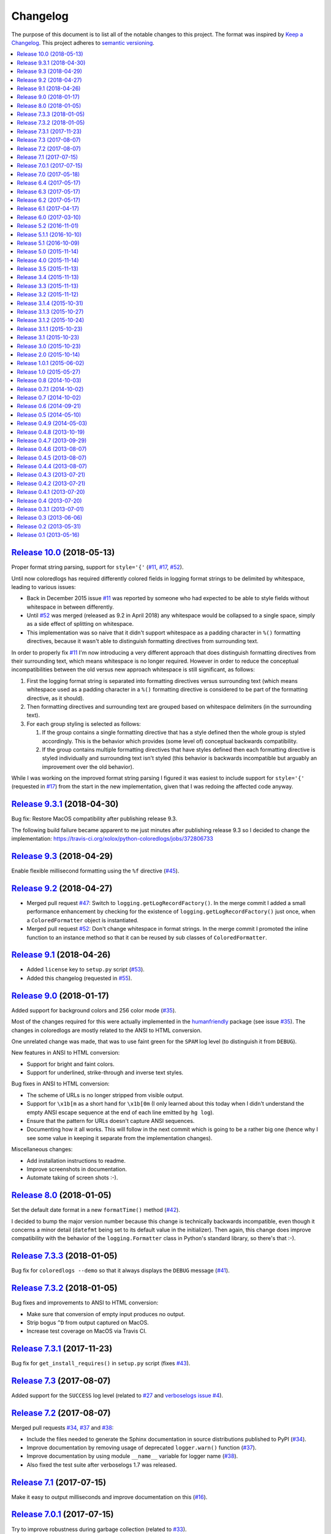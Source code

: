 Changelog
=========

The purpose of this document is to list all of the notable changes to this
project. The format was inspired by `Keep a Changelog`_. This project adheres
to `semantic versioning`_.

.. contents::
   :local:

.. _Keep a Changelog: http://keepachangelog.com/
.. _semantic versioning: http://semver.org/

`Release 10.0`_ (2018-05-13)
----------------------------

Proper format string parsing, support for ``style='{'`` (`#11`_, `#17`_, `#52`_).

Until now coloredlogs has required differently colored fields in logging format
strings to be delimited by whitespace, leading to various issues:

- Back in December 2015 issue `#11`_ was reported by someone who had expected
  to be able to style fields without whitespace in between differently.

- Until `#52`_ was merged (released as 9.2 in April 2018) any whitespace would
  be collapsed to a single space, simply as a side effect of splitting on
  whitespace.

- This implementation was so naive that it didn't support whitespace as a
  padding character in ``%()`` formatting directives, because it wasn't able to
  distinguish formatting directives from surrounding text.

In order to properly fix `#11`_ I'm now introducing a very different approach
that does distinguish formatting directives from their surrounding text, which
means whitespace is no longer required. However in order to reduce the
conceptual incompatibilities between the old versus new approach whitespace is
still significant, as follows:

1. First the logging format string is separated into formatting directives
   versus surrounding text (which means whitespace used as a padding character
   in a ``%()`` formatting directive is considered to be part of the formatting
   directive, as it should).

2. Then formatting directives and surrounding text are grouped based on
   whitespace delimiters (in the surrounding text).

3. For each group styling is selected as follows:

   1. If the group contains a single formatting directive that has a style
      defined then the whole group is styled accordingly. This is the behavior
      which provides (some level of) conceptual backwards compatibility.

   2. If the group contains multiple formatting directives that have styles
      defined then each formatting directive is styled individually and
      surrounding text isn't styled (this behavior is backwards incompatible
      but arguably an improvement over the old behavior).

While I was working on the improved format string parsing I figured it was
easiest to include support for ``style='{'`` (requested in `#17`_) from the
start in the new implementation, given that I was redoing the affected code
anyway.

.. _Release 10.0: https://github.com/xolox/python-coloredlogs/compare/9.3.1...10.0
.. _#11: https://github.com/xolox/python-coloredlogs/issues/11
.. _#17: https://github.com/xolox/python-coloredlogs/issues/17

`Release 9.3.1`_ (2018-04-30)
-----------------------------

Bug fix: Restore MacOS compatibility after publishing release 9.3.

The following build failure became apparent to me just minutes after
publishing release 9.3 so I decided to change the implementation:
https://travis-ci.org/xolox/python-coloredlogs/jobs/372806733

.. _Release 9.3.1: https://github.com/xolox/python-coloredlogs/compare/9.3...9.3.1

`Release 9.3`_ (2018-04-29)
---------------------------

Enable flexible millisecond formatting using the ``%f`` directive (`#45`_).

.. _Release 9.3: https://github.com/xolox/python-coloredlogs/compare/9.2...9.3
.. _#45: https://github.com/xolox/python-coloredlogs/issues/45

`Release 9.2`_ (2018-04-27)
---------------------------

- Merged pull request `#47`_: Switch to ``logging.getLogRecordFactory()``. In
  the merge commit I added a small performance enhancement by checking for the
  existence of ``logging.getLogRecordFactory()`` just once, when a
  ``ColoredFormatter`` object is instantiated.

- Merged pull request `#52`_: Don't change whitespace in format strings. In the
  merge commit I promoted the inline function to an instance method so that it
  can be reused by sub classes of ``ColoredFormatter``.

.. _Release 9.2: https://github.com/xolox/python-coloredlogs/compare/9.1...9.2
.. _#47: https://github.com/xolox/python-coloredlogs/pull/47
.. _#52: https://github.com/xolox/python-coloredlogs/pull/52

`Release 9.1`_ (2018-04-26)
---------------------------

- Added ``license`` key to ``setup.py`` script (`#53`_).
- Added this changelog (requested in `#55`_).

.. _Release 9.1: https://github.com/xolox/python-coloredlogs/compare/9.0...9.1
.. _#53: https://github.com/xolox/python-coloredlogs/pull/53
.. _#55: https://github.com/xolox/python-coloredlogs/issues/55

`Release 9.0`_ (2018-01-17)
---------------------------

Added support for background colors and 256 color mode (`#35`_).

Most of the changes required for this were actually implemented in the
humanfriendly_ package (see issue `#35`_). The changes in coloredlogs
are mostly related to the ANSI to HTML conversion.

One unrelated change was made, that was to use faint green for the ``SPAM`` log
level (to distinguish it from ``DEBUG``).

New features in ANSI to HTML conversion:

- Support for bright and faint colors.
- Support for underlined, strike-through and inverse text styles.

Bug fixes in ANSI to HTML conversion:

- The scheme of URLs is no longer stripped from visible output.
- Support for ``\x1b[m`` as a short hand for ``\x1b[0m`` (I only learned about
  this today when I didn't understand the empty ANSI escape sequence at the end
  of each line emitted by ``hg log``).
- Ensure that the pattern for URLs doesn't capture ANSI sequences.

- Documenting how it all works. This will follow in the next commit
  which is going to be a rather big one (hence why I see some value
  in keeping it separate from the implementation changes).

Miscellaneous changes:

- Add installation instructions to readme.
- Improve screenshots in documentation.
- Automate taking of screen shots :-).

.. _Release 9.0: https://github.com/xolox/python-coloredlogs/compare/8.0...9.0
.. _#35: https://github.com/xolox/python-coloredlogs/issues/35
.. _humanfriendly: https://humanfriendly.readthedocs.io/

`Release 8.0`_ (2018-01-05)
---------------------------

Set the default date format in a new ``formatTime()`` method (`#42`_).

I decided to bump the major version number because this change is technically
backwards incompatible, even though it concerns a minor detail (``datefmt``
being set to its default value in the initializer). Then again, this change
does improve compatibility with the behavior of the ``logging.Formatter`` class
in Python's standard library, so there's that :-).

.. _Release 8.0: https://github.com/xolox/python-coloredlogs/compare/7.3.3...8.0
.. _#42: https://github.com/xolox/python-coloredlogs/pull/42

`Release 7.3.3`_ (2018-01-05)
-----------------------------

Bug fix for ``coloredlogs --demo`` so that it always displays the ``DEBUG`` message (`#41`_).

.. _Release 7.3.3: https://github.com/xolox/python-coloredlogs/compare/7.3.2...7.3.3
.. _#41: https://github.com/xolox/python-coloredlogs/pull/41

`Release 7.3.2`_ (2018-01-05)
-----------------------------

Bug fixes and improvements to ANSI to HTML conversion:

- Make sure that conversion of empty input produces no output.
- Strip bogus ``^D`` from output captured on MacOS.
- Increase test coverage on MacOS via Travis CI.

.. _Release 7.3.2: https://github.com/xolox/python-coloredlogs/compare/7.3.1...7.3.2

`Release 7.3.1`_ (2017-11-23)
-----------------------------

Bug fix for ``get_install_requires()`` in ``setup.py`` script (fixes `#43`_).

.. _Release 7.3.1: https://github.com/xolox/python-coloredlogs/compare/7.3...7.3.1
.. _#43: https://github.com/xolox/python-coloredlogs/issues/43

`Release 7.3`_ (2017-08-07)
---------------------------

Added support for the ``SUCCESS`` log level (related to `#27`_ and `verboselogs
issue #4 <https://github.com/xolox/python-verboselogs/issues/4>`_).

.. _Release 7.3: https://github.com/xolox/python-coloredlogs/compare/7.2...7.3
.. _#27: https://github.com/xolox/python-coloredlogs/issues/27

`Release 7.2`_ (2017-08-07)
---------------------------

Merged pull requests `#34`_, `#37`_ and `#38`_:

- Include the files needed to generate the Sphinx documentation in source distributions published to PyPI (`#34`_).
- Improve documentation by removing usage of deprecated ``logger.warn()`` function (`#37`_).
- Improve documentation by using module ``__name__`` variable for logger name (`#38`_).
- Also fixed the test suite after verboselogs 1.7 was released.

.. _Release 7.2: https://github.com/xolox/python-coloredlogs/compare/7.1...7.2
.. _#34: https://github.com/xolox/python-coloredlogs/pull/34
.. _#37: https://github.com/xolox/python-coloredlogs/pull/37
.. _#38: https://github.com/xolox/python-coloredlogs/pull/38

`Release 7.1`_ (2017-07-15)
---------------------------

Make it easy to output milliseconds and improve documentation on this (`#16`_).

.. _Release 7.1: https://github.com/xolox/python-coloredlogs/compare/7.0.1...7.1
.. _#16: https://github.com/xolox/python-coloredlogs/issues/16

`Release 7.0.1`_ (2017-07-15)
-----------------------------

Try to improve robustness during garbage collection (related to `#33`_).

.. _Release 7.0.1: https://github.com/xolox/python-coloredlogs/compare/7.0...7.0.1
.. _#33: https://github.com/xolox/python-coloredlogs/issues/33

`Release 7.0`_ (2017-05-18)
---------------------------

This release improves the robustness of ANSI to HTML conversion:

- Don't break ANSI to HTML conversion on output encoding errors.
- Gracefully handle unsupported colors in converter module.
- Make it even easier to integrate with ``cron``.
- Improved the HTML encoding of whitespace.
- Wrap generated HTML in ``<code>`` by default.
- Reduced the size of generated HTML (really CSS).
- Reduced internal duplication of constants.

.. _Release 7.0: https://github.com/xolox/python-coloredlogs/compare/6.4...7.0

`Release 6.4`_ (2017-05-17)
---------------------------

Mention ``colorama.init()`` in the documentation (fixes `#25`_).

.. _Release 6.4: https://github.com/xolox/python-coloredlogs/compare/6.3...6.4
.. _#25: https://github.com/xolox/python-coloredlogs/issues/25

`Release 6.3`_ (2017-05-17)
---------------------------

Bug fix: Avoid ``copy.copy()`` deadlocks (fixes `#29`_).

This was a rather obscure issue and I expect this not to to affect most users,
but the reported breakage was definitely not intended, so it was a bug I wanted
to fix.

.. _Release 6.3: https://github.com/xolox/python-coloredlogs/compare/6.2...6.3
.. _#29: https://github.com/xolox/python-coloredlogs/issues/29

`Release 6.2`_ (2017-05-17)
---------------------------

Enable runtime patching of ``sys.stderr`` (related to `#30`_ and `#31`_).

.. _Release 6.2: https://github.com/xolox/python-coloredlogs/compare/6.1...6.2
.. _#30: https://github.com/xolox/python-coloredlogs/issues/30
.. _#31: https://github.com/xolox/python-coloredlogs/pull/31

`Release 6.1`_ (2017-04-17)
---------------------------

- Bug fix: Adjust logger level in ``set_level()``, ``increase_verbosity()``, etc. (this is a follow up to release 6.0).
- Bug fix: Never enable system logging on Windows.
- Increase test coverage (using mocking).
- Document Python 3.6 support.

.. _Release 6.1: https://github.com/xolox/python-coloredlogs/compare/6.0...6.1

`Release 6.0`_ (2017-03-10)
---------------------------

Two backwards incompatible changes were made:

- Changed log level handling in ``coloredlogs.install()``.
- Changed the default system logging level from ``DEBUG`` to ``INFO``. To make
  it easier to restore the old behavior, ``coloredlogs.install(syslog='debug')``
  is now supported.

The old and problematic behavior was as follows:

- ``coloredlogs.install()`` would unconditionally change the log level of the
  root logger to ``logging.NOTSET`` (changing it from the root logger's default
  level ``logging.WARNING``) and the log levels of handler(s) would control
  which log messages were actually emitted.

- ``enable_system_logging()`` would never change the root logger's log level,
  which meant that when ``enable_system_logging()`` was used in isolation from
  ``install()`` the default log level would implicitly be set to
  ``logging.WARNING`` (the default log level of the root logger).

Over the years I've gotten a lot of feedback about the log level handling in
the coloredlogs package, it was clearly the number one cause of confusion for
users. Here are some examples:

- https://github.com/xolox/python-coloredlogs/issues/14
- https://github.com/xolox/python-coloredlogs/issues/18
- https://github.com/xolox/python-coloredlogs/pull/21
- https://github.com/xolox/python-coloredlogs/pull/23
- https://github.com/xolox/python-coloredlogs/issues/24

My hope is that with the changes I've made in the past days, the experience for
new users will be more 'Do What I Mean' and less 'What The Fuck is Going On
Here?!' :-). Of course only time (and feedback, or lack thereof) will tell
whether I've succeeded.

.. _Release 6.0: https://github.com/xolox/python-coloredlogs/compare/5.2...6.0

`Release 5.2`_ (2016-11-01)
---------------------------

Merged pull request `#19`_: Automatically call ``coloredlogs.install()`` if
``COLOREDLOGS_AUTO_INSTALL=true``.

While merging this pull request and writing tests for it I changed
the implementation quite a bit from the original pull request:

- The environment variable was renamed from ``COLOREDLOGS_AUTOUSE`` to
  ``COLOREDLOGS_AUTO_INSTALL`` (in order to make it consistent with the other
  environment variables) and added to the documentation.

- The ``coloredlogs.pth`` file was changed in order to reduce the amount of
  code required inside the ``*.pth`` file as much as possible and create room
  to grow this feature if required, by extending ``auto_install()``. I
  seriously dislike writing out complex code in a single line, especially when
  dealing with Python code :-).

- The ``coloredlogs.pth`` file has been added to ``MANIFEST.in`` to make sure
  that ``python setup.py sdist`` copies the ``*.pth`` file into the source
  distribution archives published to PyPI.

- The ``setup.py`` script was changed to figure out the location of the
  ``lib/pythonX.Y/site-packages`` directory using distutils instead of 'hard
  coding' the site-packages name (which I dislike for various reasons).

- The ``setup.py`` script was changed to preserve compatibility with universal
  wheel distributions using what looks like an undocumented hack found through
  trial and error (the other hacks I found were much worse :-). I ran into this
  incompatibility when running the tests under ``tox``, which runs ``pip
  install`` under the hood, which in turn runs ``python setup.py bdist_wheel``
  under the hood to enable wheel caching.

.. _Release 5.2: https://github.com/xolox/python-coloredlogs/compare/5.1.1...5.2
.. _#19: https://github.com/xolox/python-coloredlogs/pull/19

`Release 5.1.1`_ (2016-10-10)
-----------------------------

- Starting from this release wheel distributions are published to PyPI.
- Refactored makefile and setup script (checkers, docs, wheels, twine, etc).
- Replaced ``coloredlogs.readthedocs.org`` with ``coloredlogs.readthedocs.io`` everywhere.

.. _Release 5.1.1: https://github.com/xolox/python-coloredlogs/compare/5.1...5.1.1

`Release 5.1`_ (2016-10-09)
---------------------------

- Bug fix: Enable command capturing on MacOS (fixes `#12`_).
- Add styles for the ``SPAM`` and ``NOTICE`` levels added by my verboselogs_ package.
- Set up automated MacOS tests on Travis CI.
- Documented Python 3.5 support.

.. _Release 5.1: https://github.com/xolox/python-coloredlogs/compare/5.0...5.1
.. _#12: https://github.com/xolox/python-coloredlogs/issues/12

`Release 5.0`_ (2015-11-14)
---------------------------

- Remove ``ColoredStreamHandler`` and related functionality, thereby breaking backwards compatibility.
- Remove Vim syntax script (impossible given user defined log formats :-).
- Improve test coverage.

.. _Release 5.0: https://github.com/xolox/python-coloredlogs/compare/4.0...5.0

`Release 4.0`_ (2015-11-14)
---------------------------

Enable reconfiguration (also: get rid of global root handler).

.. _Release 4.0: https://github.com/xolox/python-coloredlogs/compare/3.5...4.0

`Release 3.5`_ (2015-11-13)
---------------------------

- Bug fix: Never install duplicate syslog handlers.
- Added ``walk_propagation_tree()`` function (not useful in isolation :-).
- Added ``find_handler()`` function (still not very useful in isolation).

.. _Release 3.5: https://github.com/xolox/python-coloredlogs/compare/3.4...3.5

`Release 3.4`_ (2015-11-13)
---------------------------

Make it very easy to enable system logging.

.. _Release 3.4: https://github.com/xolox/python-coloredlogs/compare/3.3...3.4

`Release 3.3`_ (2015-11-13)
---------------------------

Easy to use UNIX system logging?! I know this is unrelated to the name of this
project - refer to the added documentation for more on that :-).

.. _Release 3.3: https://github.com/xolox/python-coloredlogs/compare/3.2...3.3

`Release 3.2`_ (2015-11-12)
---------------------------

- Enable ``%(programname)s`` based on ``sys.argv[0]``.
- Increase test coverage.

.. _Release 3.2: https://github.com/xolox/python-coloredlogs/compare/3.1.4...3.2

`Release 3.1.4`_ (2015-10-31)
-----------------------------

Bug fix: Don't use bold font on Windows (follow up to previous change).

.. _Release 3.1.4: https://github.com/xolox/python-coloredlogs/compare/3.1.3...3.1.4

`Release 3.1.3`_ (2015-10-27)
-----------------------------

Bug fix: Don't use bold font on Windows (not supported). For future reference,
I found this issue here: https://ci.appveyor.com/project/xolox/pip-accel/build/1.0.15

.. _Release 3.1.3: https://github.com/xolox/python-coloredlogs/compare/3.1.2...3.1.3

`Release 3.1.2`_ (2015-10-24)
-----------------------------

Bug fix for log format colorization (fixes `#9`_).

Rationale: I'm not validating the format, I just want to extract the referenced
field names, so looking for ``%(..)`` without a trailing type specifier (and
optional modifiers) is fine here.

.. _Release 3.1.2: https://github.com/xolox/python-coloredlogs/compare/3.1.1...3.1.2
.. _#9: https://github.com/xolox/python-coloredlogs/issues/9

`Release 3.1.1`_ (2015-10-23)
-----------------------------

Fixed broken Colorama reference in ``README.rst`` because it breaks the reStructuredText rendering on PyPI.

.. _Release 3.1.1: https://github.com/xolox/python-coloredlogs/compare/3.1...3.1.1

`Release 3.1`_ (2015-10-23)
---------------------------

Depend on and use Colorama on Windows (as suggested in `#2`_). I can't actually
test this because I don't have access to a Windows system, but I guess some day
someone will complain if this doesn't work as intended ;-).

.. _Release 3.1: https://github.com/xolox/python-coloredlogs/compare/3.0...3.1
.. _#2: https://github.com/xolox/python-coloredlogs/issues/2

`Release 3.0`_ (2015-10-23)
---------------------------

Major rewrite: Added ``ColoredFormatter``, deprecated ``ColoredStreamHandler``.

- Fixed `#2`_ by switching from ``connected_to_terminal()`` to
  ``terminal_supports_colors()`` (the latter understands enough about Windows
  to know it doesn't support ANSI escape sequences).

- Fixed `#6`_ by adding support for user defined formats (even using a custom
  filter to enable the use of ``%(hostname)s`` :-).

- Fixed `#7`_ by adding support for user defined formats and making
  ``coloredlogs.install()`` an almost equivalent of ``logging.basicConfig()``.

This rewrite mostly resolves `pip-accel issue #59
<https://github.com/paylogic/pip-accel/issues/59>`_. Basically all that's
missing is a configuration option in pip-accel to make it easier to customize
the log format, although that can now be done by setting
``$COLOREDLOGS_LOG_FORMAT``.

.. _Release 3.0: https://github.com/xolox/python-coloredlogs/compare/2.0...3.0
.. _#2: https://github.com/xolox/python-coloredlogs/issues/2
.. _#6: https://github.com/xolox/python-coloredlogs/issues/6
.. _#7: https://github.com/xolox/python-coloredlogs/issues/7

`Release 2.0`_ (2015-10-14)
---------------------------

- Backwards incompatible: Change ``ansi2html`` to ``coloredlogs --convert`` (see `#8`_).
- Implement and enforce PEP-8 and PEP-257 compliance.
- Change Read the Docs links to use HTTPS.
- Move ad-hoc coverage configuration from ``Makefile`` to ``.coveragerc``.

.. _Release 2.0: https://github.com/xolox/python-coloredlogs/compare/1.0.1...2.0
.. _#8: https://github.com/xolox/python-coloredlogs/issues/8

`Release 1.0.1`_ (2015-06-02)
-----------------------------

- Bug fix for obscure ``UnicodeDecodeError`` in ``setup.py`` (only on Python 3).
- Document PyPy as a supported (tested) Python implementation.

.. _Release 1.0.1: https://github.com/xolox/python-coloredlogs/compare/1.0...1.0.1

`Release 1.0`_ (2015-05-27)
---------------------------

- Move ``coloredlogs.ansi_text()`` to ``humanfriendly.ansi_wrap()``.
- Update ``setup.py`` to add trove classifiers and stop importing ``__version__``.
- Start linking to Read the Docs as the project homepage.

.. _Release 1.0: https://github.com/xolox/python-coloredlogs/compare/0.8...1.0

`Release 0.8`_ (2014-10-03)
---------------------------

- Merged pull request `#5`_ which makes the severity to color mapping configurable.
- Added support for bold / faint / underline / inverse / strike through text
  styles. This extends the changes in pull request `#5`_ into a generic
  severity ↔ color / style mapping and adds support for five text styles.
- Added a coverage badge to the readme.

.. _Release 0.8: https://github.com/xolox/python-coloredlogs/compare/0.7.1...0.8
.. _#5: https://github.com/xolox/python-coloredlogs/pull/5

`Release 0.7.1`_ (2014-10-02)
-----------------------------

Bug fix: Restore Python 3.4 compatibility.

.. _Release 0.7.1: https://github.com/xolox/python-coloredlogs/compare/0.7...0.7.1

`Release 0.7`_ (2014-10-02)
---------------------------

- First stab at a proper test suite (already >= 90% coverage)
- Prepare to publish documentation on Read the Docs.

.. _Release 0.7: https://github.com/xolox/python-coloredlogs/compare/0.6...0.7

`Release 0.6`_ (2014-09-21)
---------------------------

Added ``decrease_verbosity()`` function (and simplify ``increase_verbosity()``).

.. _Release 0.6: https://github.com/xolox/python-coloredlogs/compare/0.5...0.6

`Release 0.5`_ (2014-05-10)
---------------------------

- Merge pull request `#4`_ adding Python 3 compatibility.
- Start using Travis CI (so I don't accidentally drop Python 3 compatibility).
- Document supported Python versions (2.6, 2.7 & 3.4).
- Move demo code to separate ``coloredlogs.demo`` module.

.. _Release 0.5: https://github.com/xolox/python-coloredlogs/compare/0.4.9...0.5
.. _#4: https://github.com/xolox/python-coloredlogs/pull/4

`Release 0.4.9`_ (2014-05-03)
-----------------------------

Make the ``ansi2html`` command a bit more user friendly.

.. _Release 0.4.9: https://github.com/xolox/python-coloredlogs/compare/0.4.8...0.4.9

`Release 0.4.8`_ (2013-10-19)
-----------------------------

Make it possible to use ``/etc/debian_chroot`` instead of ``socket.gethostname()``.

.. _Release 0.4.8: https://github.com/xolox/python-coloredlogs/compare/0.4.7...0.4.8

`Release 0.4.7`_ (2013-09-29)
-----------------------------

Added ``is_verbose()`` function (another easy shortcut :-).

.. _Release 0.4.7: https://github.com/xolox/python-coloredlogs/compare/0.4.6...0.4.7

`Release 0.4.6`_ (2013-08-07)
-----------------------------

Added ``increase_verbosity()`` function (just an easy shortcut).

.. _Release 0.4.6: https://github.com/xolox/python-coloredlogs/compare/0.4.5...0.4.6

`Release 0.4.5`_ (2013-08-07)
-----------------------------

``ColoredStreamHandler`` now supports filtering on log level.

.. _Release 0.4.5: https://github.com/xolox/python-coloredlogs/compare/0.4.4...0.4.5

`Release 0.4.4`_ (2013-08-07)
-----------------------------

Bug fix: Protect against ``sys.stderr.isatty()`` not being defined.

.. _Release 0.4.4: https://github.com/xolox/python-coloredlogs/compare/0.4.3...0.4.4

`Release 0.4.3`_ (2013-07-21)
-----------------------------

Change: Show the logger name by default.

.. _Release 0.4.3: https://github.com/xolox/python-coloredlogs/compare/0.4.2...0.4.3

`Release 0.4.2`_ (2013-07-21)
-----------------------------

Added ``coloredlogs.install()`` function.

.. _Release 0.4.2: https://github.com/xolox/python-coloredlogs/compare/0.4.1...0.4.2

`Release 0.4.1`_ (2013-07-20)
-----------------------------

Bug fix for ``ansi2html``: Don't leave ``typescript`` files behind.

.. _Release 0.4.1: https://github.com/xolox/python-coloredlogs/compare/0.4...0.4.1

`Release 0.4`_ (2013-07-20)
---------------------------

Added ``ansi2html`` program to convert colored text to HTML.

.. _Release 0.4: https://github.com/xolox/python-coloredlogs/compare/0.3.1...0.4

`Release 0.3.1`_ (2013-07-01)
-----------------------------

Bug fix: Support Unicode format strings (issue `#3`_).

.. _Release 0.3.1: https://github.com/xolox/python-coloredlogs/compare/0.3...0.3.1
.. _#3: https://github.com/xolox/python-coloredlogs/issues/3

`Release 0.3`_ (2013-06-06)
---------------------------

Merge pull request `#1`_: Refactor timestamp and name formatting into their own
methods so callers can override the format. I made the following significant
changes during merging:

- Added docstrings & mention subclassing in ``README.md``
- Don't call ``os.getpid()`` when the result won't be used.
- Don't call ``render_*()`` methods when results won't be used.

.. _Release 0.3: https://github.com/xolox/python-coloredlogs/compare/0.2...0.3
.. _#1: https://github.com/xolox/python-coloredlogs/pull/1

`Release 0.2`_ (2013-05-31)
---------------------------

- Change text styles (seems like an improvement to me)
- Integration with my just released verboselogs_ module.
- Improve the readme (with screenshots).
- Add PyPI link to ``coloredlogs.py``.
- Add URL to ``setup.py``.
- Vim syntax mode for colored logs!

.. _Release 0.2: https://github.com/xolox/python-coloredlogs/compare/0.1...0.2
.. _verboselogs: https://pypi.python.org/pypi/verboselogs

`Release 0.1`_ (2013-05-16)
---------------------------

Initial commit.

.. _Release 0.1: https://github.com/xolox/python-coloredlogs/tree/0.1
